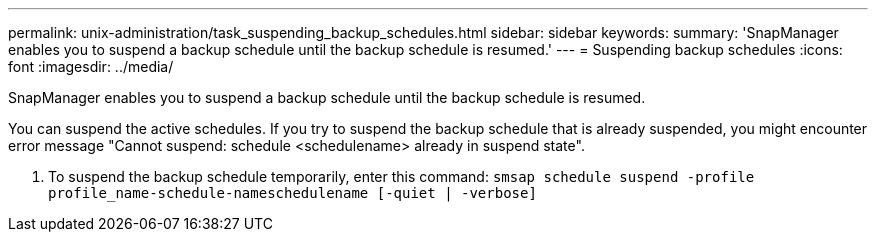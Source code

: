 ---
permalink: unix-administration/task_suspending_backup_schedules.html
sidebar: sidebar
keywords: 
summary: 'SnapManager enables you to suspend a backup schedule until the backup schedule is resumed.'
---
= Suspending backup schedules
:icons: font
:imagesdir: ../media/

[.lead]
SnapManager enables you to suspend a backup schedule until the backup schedule is resumed.

You can suspend the active schedules. If you try to suspend the backup schedule that is already suspended, you might encounter error message "Cannot suspend: schedule <schedulename> already in suspend state".

. To suspend the backup schedule temporarily, enter this command: `smsap schedule suspend -profile profile_name-schedule-nameschedulename [-quiet | -verbose]`
